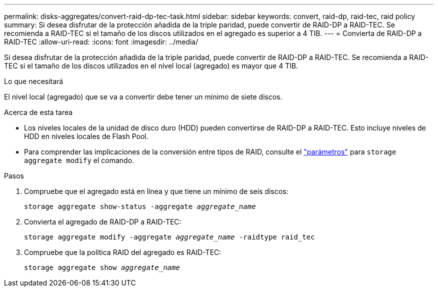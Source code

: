 ---
permalink: disks-aggregates/convert-raid-dp-tec-task.html 
sidebar: sidebar 
keywords: convert, raid-dp, raid-tec, raid policy 
summary: Si desea disfrutar de la protección añadida de la triple paridad, puede convertir de RAID-DP a RAID-TEC. Se recomienda a RAID-TEC si el tamaño de los discos utilizados en el agregado es superior a 4 TIB. 
---
= Convierta de RAID-DP a RAID-TEC
:allow-uri-read: 
:icons: font
:imagesdir: ../media/


[role="lead"]
Si desea disfrutar de la protección añadida de la triple paridad, puede convertir de RAID-DP a RAID-TEC. Se recomienda a RAID-TEC si el tamaño de los discos utilizados en el nivel local (agregado) es mayor que 4 TIB.

.Lo que necesitará
El nivel local (agregado) que se va a convertir debe tener un mínimo de siete discos.

.Acerca de esta tarea
* Los niveles locales de la unidad de disco duro (HDD) pueden convertirse de RAID-DP a RAID-TEC. Esto incluye niveles de HDD en niveles locales de Flash Pool.
* Para comprender las implicaciones de la conversión entre tipos de RAID, consulte el https://docs.netapp.com/us-en/ontap-cli/storage-aggregate-modify.html#parameters["parámetros"^] para `storage aggregate modify` el comando.


.Pasos
. Compruebe que el agregado está en línea y que tiene un mínimo de seis discos:
+
`storage aggregate show-status -aggregate _aggregate_name_`

. Convierta el agregado de RAID-DP a RAID-TEC:
+
`storage aggregate modify -aggregate _aggregate_name_ -raidtype raid_tec`

. Compruebe que la política RAID del agregado es RAID-TEC:
+
`storage aggregate show _aggregate_name_`


